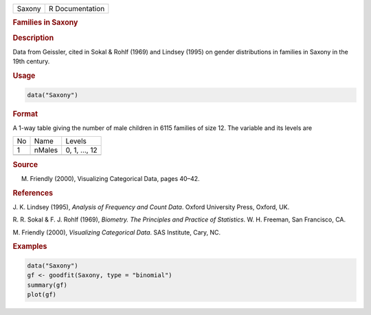 .. container::

   ====== ===============
   Saxony R Documentation
   ====== ===============

   .. rubric:: Families in Saxony
      :name: Saxony

   .. rubric:: Description
      :name: description

   Data from Geissler, cited in Sokal & Rohlf (1969) and Lindsey (1995)
   on gender distributions in families in Saxony in the 19th century.

   .. rubric:: Usage
      :name: usage

   .. code:: R

      data("Saxony")

   .. rubric:: Format
      :name: format

   A 1-way table giving the number of male children in 6115 families of
   size 12. The variable and its levels are

   == ====== =============
   No Name   Levels
   1  nMales 0, 1, ..., 12
   \         
   == ====== =============

   .. rubric:: Source
      :name: source

   M. Friendly (2000), Visualizing Categorical Data, pages 40–42.

   .. rubric:: References
      :name: references

   J. K. Lindsey (1995), *Analysis of Frequency and Count Data*. Oxford
   University Press, Oxford, UK.

   R. R. Sokal & F. J. Rohlf (1969), *Biometry. The Principles and
   Practice of Statistics*. W. H. Freeman, San Francisco, CA.

   M. Friendly (2000), *Visualizing Categorical Data*. SAS Institute,
   Cary, NC.

   .. rubric:: Examples
      :name: examples

   .. code:: R

      data("Saxony")
      gf <- goodfit(Saxony, type = "binomial")
      summary(gf)
      plot(gf)
